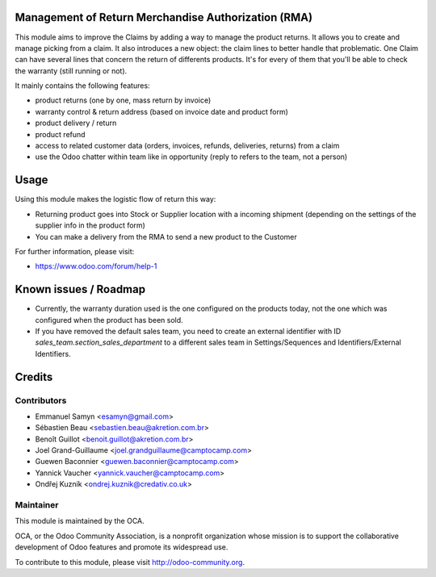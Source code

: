 .. image:: https://img.shields.io/badge/licence-AGPL--3-blue.svg
    :alt: License: AGPL-3

Management of Return Merchandise Authorization (RMA)
====================================================

This module aims to improve the Claims by adding a way to manage the
product returns. It allows you to create and manage picking from a
claim. It also introduces a new object: the claim lines to better
handle that problematic. One Claim can have several lines that
concern the return of differents products. It's for every of them
that you'll be able to check the warranty (still running or not).

It mainly contains the following features:

* product returns (one by one, mass return by invoice)
* warranty control & return address (based on invoice date and product form)
* product delivery / return
* product refund
* access to related customer data (orders, invoices, refunds, deliveries,
  returns) from a claim
* use the Odoo chatter within team like in opportunity (reply to refers to
  the team, not a person)

Usage
=====

Using this module makes the logistic flow of return this way:

* Returning product goes into Stock or Supplier location with a incoming
  shipment (depending on the settings of the supplier info in the
  product form)
* You can make a delivery from the RMA to send a new product to the Customer

For further information, please visit:

* https://www.odoo.com/forum/help-1

Known issues / Roadmap
======================

* Currently, the warranty duration used is the one configured on the products
  today, not the one which was configured when the product has been sold.
* If you have removed the default sales team, you need to create an external
  identifier with ID `sales_team.section_sales_department` to a different sales
  team in Settings/Sequences and Identifiers/External Identifiers.

Credits
=======

Contributors
------------

* Emmanuel Samyn <esamyn@gmail.com>
* Sébastien Beau <sebastien.beau@akretion.com.br>
* Benoît Guillot <benoit.guillot@akretion.com.br>
* Joel Grand-Guillaume <joel.grandguillaume@camptocamp.com>
* Guewen Baconnier <guewen.baconnier@camptocamp.com>
* Yannick Vaucher <yannick.vaucher@camptocamp.com>
* Ondřej Kuzník <ondrej.kuznik@credativ.co.uk>

Maintainer
----------

.. image:: https://odoo-community.org/logo.png
   :alt: Odoo Community Association
   :target: https://odoo-community.org

This module is maintained by the OCA.

OCA, or the Odoo Community Association, is a nonprofit organization whose
mission is to support the collaborative development of Odoo features and
promote its widespread use.

To contribute to this module, please visit http://odoo-community.org.
